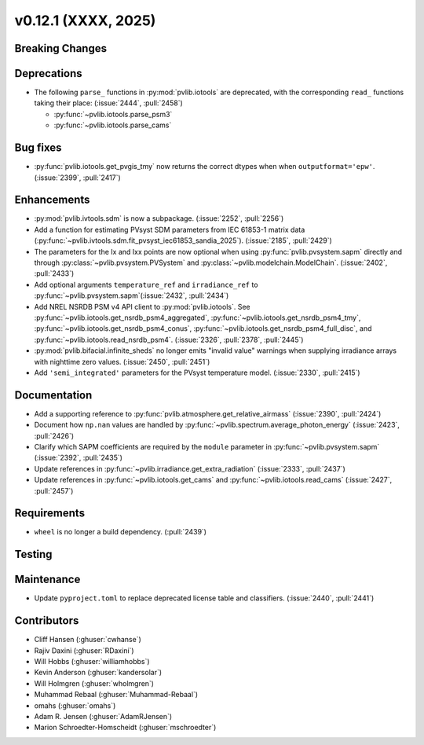.. _whatsnew_01201:


v0.12.1 (XXXX, 2025)
------------------------

Breaking Changes
~~~~~~~~~~~~~~~~


Deprecations
~~~~~~~~~~~~
* The following ``parse_`` functions in :py:mod:`pvlib.iotools` are deprecated,
  with the corresponding ``read_`` functions taking their place: (:issue:`2444`, :pull:`2458`)

  - :py:func:`~pvlib.iotools.parse_psm3`
  - :py:func:`~pvlib.iotools.parse_cams`


Bug fixes
~~~~~~~~~
* :py:func:`pvlib.iotools.get_pvgis_tmy` now returns the correct dtypes when
  when ``outputformat='epw'``. (:issue:`2399`, :pull:`2417`)

Enhancements
~~~~~~~~~~~~
* :py:mod:`pvlib.ivtools.sdm` is now a subpackage. (:issue:`2252`, :pull:`2256`)
* Add a function for estimating PVsyst SDM parameters from IEC 61853-1 matrix
  data (:py:func:`~pvlib.ivtools.sdm.fit_pvsyst_iec61853_sandia_2025`). (:issue:`2185`, :pull:`2429`)
* The parameters for the Ix and Ixx points are now optional when using
  :py:func:`pvlib.pvsystem.sapm` directly and through
  :py:class:`~pvlib.pvsystem.PVSystem` and :py:class:`~pvlib.modelchain.ModelChain`.
  (:issue:`2402`, :pull:`2433`)
* Add optional arguments ``temperature_ref`` and ``irradiance_ref`` to
  :py:func:`~pvlib.pvsystem.sapm`(:issue:`2432`, :pull:`2434`)
* Add NREL NSRDB PSM v4 API client to :py:mod:`pvlib.iotools`. See
  :py:func:`~pvlib.iotools.get_nsrdb_psm4_aggregated`,
  :py:func:`~pvlib.iotools.get_nsrdb_psm4_tmy`,
  :py:func:`~pvlib.iotools.get_nsrdb_psm4_conus`,
  :py:func:`~pvlib.iotools.get_nsrdb_psm4_full_disc`, and
  :py:func:`~pvlib.iotools.read_nsrdb_psm4`. (:issue:`2326`, :pull:`2378`, :pull:`2445`)
* :py:mod:`pvlib.bifacial.infinite_sheds` no longer emits "invalid value" warnings
  when supplying irradiance arrays with nighttime zero values. (:issue:`2450`, :pull:`2451`)
* Add ``'semi_integrated'`` parameters for the PVsyst temperature model.
  (:issue:`2330`, :pull:`2415`)

Documentation
~~~~~~~~~~~~~
* Add a supporting reference to :py:func:`pvlib.atmosphere.get_relative_airmass` (:issue:`2390`, :pull:`2424`)
* Document how ``np.nan`` values are handled by :py:func:`~pvlib.spectrum.average_photon_energy`
  (:issue:`2423`, :pull:`2426`)
* Clarify which SAPM coefficients are required by the ``module`` parameter in
  :py:func:`~pvlib.pvsystem.sapm` (:issue:`2392`, :pull:`2435`)
* Update references in :py:func:`~pvlib.irradiance.get_extra_radiation`
  (:issue:`2333`, :pull:`2437`)
* Update references in :py:func:`~pvlib.iotools.get_cams` and :py:func:`~pvlib.iotools.read_cams`
  (:issue:`2427`, :pull:`2457`)

Requirements
~~~~~~~~~~~~
* ``wheel`` is no longer a build dependency. (:pull:`2439`)

Testing
~~~~~~~


Maintenance
~~~~~~~~~~~
* Update ``pyproject.toml`` to replace deprecated license table and
  classifiers. (:issue:`2440`, :pull:`2441`)


Contributors
~~~~~~~~~~~~
* Cliff Hansen (:ghuser:`cwhanse`)
* Rajiv Daxini (:ghuser:`RDaxini`)
* Will Hobbs (:ghuser:`williamhobbs`)
* Kevin Anderson (:ghuser:`kandersolar`)
* Will Holmgren (:ghuser:`wholmgren`)
* Muhammad Rebaal (:ghuser:`Muhammad-Rebaal`)
* omahs (:ghuser:`omahs`)
* Adam R. Jensen (:ghuser:`AdamRJensen`)
* Marion Schroedter-Homscheidt (:ghuser:`mschroedter`)
